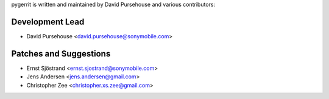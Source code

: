 pygerrit is written and maintained by David Pursehouse and
various contributors:

Development Lead
````````````````

- David Pursehouse <david.pursehouse@sonymobile.com>


Patches and Suggestions
```````````````````````

- Ernst Sjöstrand <ernst.sjostrand@sonymobile.com>
- Jens Andersen <jens.andersen@gmail.com>
- Christopher Zee <christopher.xs.zee@gmail.com>
